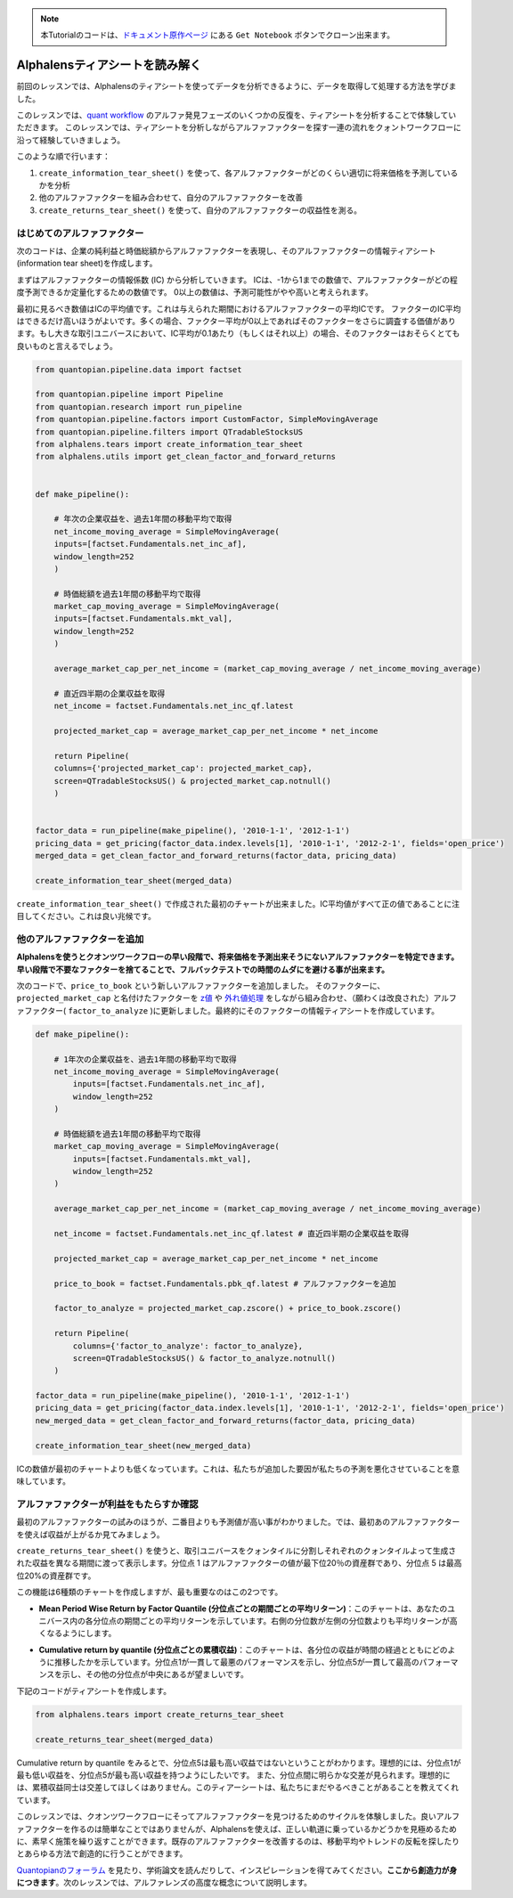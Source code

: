 
.. note:: 

    本Tutorialのコードは、`ドキュメント原作ページ <https://www.quantopian.com/tutorials/alphalens#lesson3>`__ にある ``Get Notebook`` ボタンでクローン出来ます。


Alphalensティアシートを読み解く
==================================

前回のレッスンでは、Alphalensのティアシートを使ってデータを分析できるように、データを取得して処理する方法を学びました。

このレッスンでは、`quant workflow <https://blog.quantopian.com/a-professional-quant-equity-workflow/>`__ のアルファ発見フェーズのいくつかの反復を、ティアシートを分析することで体験していただきます。
このレッスンでは、ティアシートを分析しながらアルファファクターを探す一連の流れをクォントワークフローに沿って経験していきましょう。

このような順で行います：

1. ``create_information_tear_sheet()`` を使って、各アルファファクターがどのくらい適切に将来価格を予測しているかを分析
2. 他のアルファファクターを組み合わせて、自分のアルファファクターを改善
3. ``create_returns_tear_sheet()`` を使って、自分のアルファファクターの収益性を測る。


はじめてのアルファファクター
~~~~~~~~~~~~~~~~~~~~~~~~~~~~~
次のコードは、企業の純利益と時価総額からアルファファクターを表現し、そのアルファファクターの情報ティアシート(information tear sheet)を作成します。

まずはアルファファクターの情報係数 (IC) から分析していきます。
ICは、-1から1までの数値で、アルファファクターがどの程度予測できるか定量化するための数値です。
0以上の数値は、予測可能性がやや高いと考えられます。

最初に見るべき数値はICの平均値です。これは与えられた期間におけるアルファファクターの平均ICです。
ファクターのIC平均はできるだけ高いほうがよいです。多くの場合、ファクター平均が0以上であればそのファクターをさらに調査する価値があります。もし大きな取引ユニバースにおいて、IC平均が0.1あたり（もしくはそれ以上）の場合、そのファクターはおそらくとても良いものと言えるでしょう。


.. code:: ipython3

    from quantopian.pipeline.data import factset

    from quantopian.pipeline import Pipeline
    from quantopian.research import run_pipeline
    from quantopian.pipeline.factors import CustomFactor, SimpleMovingAverage
    from quantopian.pipeline.filters import QTradableStocksUS
    from alphalens.tears import create_information_tear_sheet
    from alphalens.utils import get_clean_factor_and_forward_returns


    def make_pipeline():

        # 年次の企業収益を、過去1年間の移動平均で取得
        net_income_moving_average = SimpleMovingAverage( 
        inputs=[factset.Fundamentals.net_inc_af], 
        window_length=252
        )

        # 時価総額を過去1年間の移動平均で取得
        market_cap_moving_average = SimpleMovingAverage( 
        inputs=[factset.Fundamentals.mkt_val], 
        window_length=252
        )

        average_market_cap_per_net_income = (market_cap_moving_average / net_income_moving_average)

        # 直近四半期の企業収益を取得
        net_income = factset.Fundamentals.net_inc_qf.latest 

        projected_market_cap = average_market_cap_per_net_income * net_income

        return Pipeline(
        columns={'projected_market_cap': projected_market_cap},
        screen=QTradableStocksUS() & projected_market_cap.notnull()
        )


    factor_data = run_pipeline(make_pipeline(), '2010-1-1', '2012-1-1')
    pricing_data = get_pricing(factor_data.index.levels[1], '2010-1-1', '2012-2-1', fields='open_price')
    merged_data = get_clean_factor_and_forward_returns(factor_data, pricing_data)

    create_information_tear_sheet(merged_data)


``create_information_tear_sheet()`` で作成された最初のチャートが出来ました。IC平均値がすべて正の値であることに注目してください。これは良い兆候です。

.. image:: notebook_files/alphalens_l3_screenshot1.png



他のアルファファクターを追加
~~~~~~~~~~~~~~~~~~~~~~~~~~~~~~

**Alphalensを使うとクオンツワークフローの早い段階で、将来価格を予測出来そうにないアルファファクターを特定できます。早い段階で不要なファクターを捨てることで、フルバックテストでの時間のムダにを避ける事が出来ます。**

次のコードで、``price_to_book`` という新しいアルファファクターを追加しました。
そのファクターに、``projected_market_cap`` と名付けたファクターを `z値 <https://ja.wikipedia.org/wiki/%E6%A8%99%E6%BA%96%E5%BE%97%E7%82%B9#Z%E5%BE%97%E7%82%B9>`__ や `外れ値処理 <https://en.wikipedia.org/wiki/Winsorizing>`__ をしながら組み合わせ、（願わくは改良された）アルファファクター( ``factor_to_analyze`` )に更新しました。最終的にそのファクターの情報ティアシートを作成しています。

.. code:: ipython3

    def make_pipeline():

        # 1年次の企業収益を、過去1年間の移動平均で取得
        net_income_moving_average = SimpleMovingAverage( 
            inputs=[factset.Fundamentals.net_inc_af], 
            window_length=252
        )

        # 時価総額を過去1年間の移動平均で取得
        market_cap_moving_average = SimpleMovingAverage( 
            inputs=[factset.Fundamentals.mkt_val], 
            window_length=252
        )

        average_market_cap_per_net_income = (market_cap_moving_average / net_income_moving_average)

        net_income = factset.Fundamentals.net_inc_qf.latest # 直近四半期の企業収益を取得

        projected_market_cap = average_market_cap_per_net_income * net_income

        price_to_book = factset.Fundamentals.pbk_qf.latest # アルファファクターを追加

        factor_to_analyze = projected_market_cap.zscore() + price_to_book.zscore()

        return Pipeline(
            columns={'factor_to_analyze': factor_to_analyze},
            screen=QTradableStocksUS() & factor_to_analyze.notnull()
        )

    factor_data = run_pipeline(make_pipeline(), '2010-1-1', '2012-1-1')
    pricing_data = get_pricing(factor_data.index.levels[1], '2010-1-1', '2012-2-1', fields='open_price')
    new_merged_data = get_clean_factor_and_forward_returns(factor_data, pricing_data)

    create_information_tear_sheet(new_merged_data)

ICの数値が最初のチャートよりも低くなっています。これは、私たちが追加した要因が私たちの予測を悪化させていることを意味しています。

.. image:: notebook_files/alphalens_l3_screenshot2.png


アルファファクターが利益をもたらすか確認
~~~~~~~~~~~~~~~~~~~~~~~~~~~~~~~~~~~~~~~~~~~

最初のアルファファクターの試みのほうが、二番目よりも予測値が高い事がわかりました。では、最初あのアルファファクターを使えば収益が上がるか見てみましょう。

``create_returns_tear_sheet()`` を使うと、取引ユニバースをクォンタイルに分割しそれぞれのクォンタイルよって生成された収益を異なる期間に渡って表示します。分位点 1 はアルファファクターの値が最下位20％の資産群であり、分位点 5 は最高位20%の資産群です。

この機能は6種類のチャートを作成しますが、最も重要なのはこの2つです。

- **Mean Period Wise Return by Factor Quantile (分位点ごとの期間ごとの平均リターン)**：このチャートは、あなたのユニバース内の各分位点の期間ごとの平均リターンを示しています。右側の分位数が左側の分位数よりも平均リターンが高くなるようにします。

.. image:: notebook_files/alphalens_l3_screenshot3.png

- **Cumulative return by quantile (分位点ごとの累積収益)**：このチャートは、各分位の収益が時間の経過とともにどのように推移したかを示しています。分位点1が一貫して最悪のパフォーマンスを示し、分位点5が一貫して最高のパフォーマンスを示し、その他の分位点が中央にあるが望ましいです。


.. image:: notebook_files/alphalens_l3_screenshot4.png


下記のコードがティアシートを作成します。

.. code:: ipython3

    from alphalens.tears import create_returns_tear_sheet

    create_returns_tear_sheet(merged_data)


Cumulative return by quantile をみるとで、分位点5は最も高い収益ではないということがわかります。理想的には、分位点1が最も低い収益を、分位点5が最も高い収益を持つようにしたいです。
また、分位点間に明らかな交差が見られます。理想的には、累積収益同士は交差してほしくはありません。このティアーシートは、私たちにまだやるべきことがあることを教えてくれています。

このレッスンでは、クオンツワークフローにそってアルファファクターを見つけるためのサイクルを体験しました。良いアルファファクターを作るのは簡単なことではありませんが、Alphalensを使えば、正しい軌道に乗っているかどうかを見極めるために、素早く施策を繰り返すことができます。既存のアルファファクターを改善するのは、移動平均やトレンドの反転を探したりとあらゆる方法で創造的に行うことができます。

`Quantopianのフォーラム <https://www.quantopian.com/posts>`__ を見たり、学術論文を読んだりして、インスピレーションを得てみてください。**ここから創造力が身につきます**。次のレッスンでは、アルファレンズの高度な概念について説明します。

